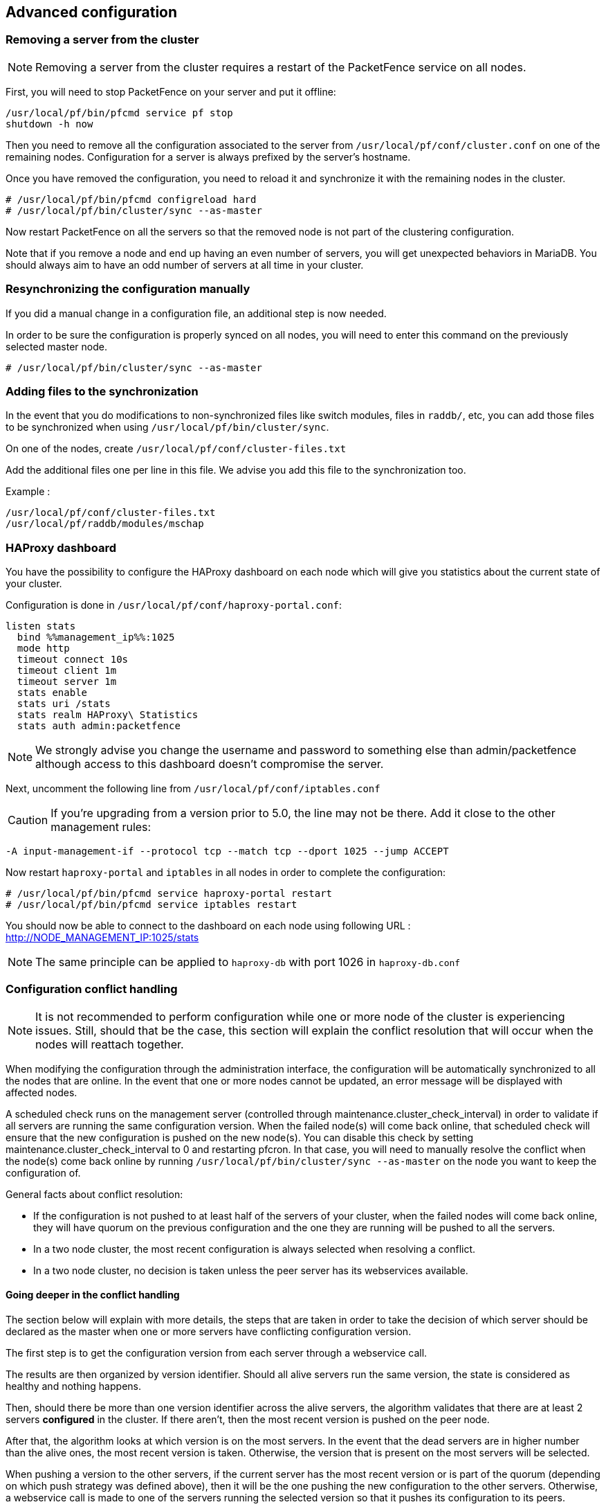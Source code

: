 // to display images directly on GitHub
ifdef::env-github[]
:encoding: UTF-8
:lang: en
:doctype: book
:toc: left
:imagesdir: ../images
endif::[]

////

    This file is part of the PacketFence project.

    See PacketFence_Clustering_Guide-docinfo.xml for 
    authors, copyright and license information.

////

== Advanced configuration

=== Removing a server from the cluster

NOTE: Removing a server from the cluster requires a restart of the PacketFence service on all nodes.

First, you will need to stop PacketFence on your server and put it offline:

 /usr/local/pf/bin/pfcmd service pf stop
 shutdown -h now

Then you need to remove all the configuration associated to the server from `/usr/local/pf/conf/cluster.conf` on one of the remaining nodes.
Configuration for a server is always prefixed by the server's hostname.

Once you have removed the configuration, you need to reload it and synchronize it with the remaining nodes in the cluster.

  # /usr/local/pf/bin/pfcmd configreload hard
  # /usr/local/pf/bin/cluster/sync --as-master

Now restart PacketFence on all the servers so that the removed node is not part of the clustering configuration.

Note that if you remove a node and end up having an even number of servers, you will get unexpected behaviors in MariaDB. You should always aim to have an odd number of servers at all time in your cluster.

=== Resynchronizing the configuration manually

If you did a manual change in a configuration file, an additional step is now needed.

In order to be sure the configuration is properly synced on all nodes, you will need to enter this command on the previously selected master node.

----
# /usr/local/pf/bin/cluster/sync --as-master
----

=== Adding files to the synchronization

In the event that you do modifications to non-synchronized files like switch modules, files in `raddb/`, etc, you can add those files to be synchronized when using `/usr/local/pf/bin/cluster/sync`.

On one of the nodes, create `/usr/local/pf/conf/cluster-files.txt`

Add the additional files one per line in this file. We advise you add this file to the synchronization too.

Example :

----
/usr/local/pf/conf/cluster-files.txt
/usr/local/pf/raddb/modules/mschap
----

=== HAProxy dashboard

You have the possibility to configure the HAProxy dashboard on each node which will give you statistics about the current state of your cluster.

Configuration is done in `/usr/local/pf/conf/haproxy-portal.conf`:

----
listen stats
  bind %%management_ip%%:1025
  mode http
  timeout connect 10s
  timeout client 1m
  timeout server 1m
  stats enable
  stats uri /stats
  stats realm HAProxy\ Statistics
  stats auth admin:packetfence
----

NOTE: We strongly advise you change the username and password to something else than admin/packetfence although access to this dashboard doesn't compromise the server.

Next, uncomment the following line from `/usr/local/pf/conf/iptables.conf`

CAUTION: If you're upgrading from a version prior to 5.0, the line may not be there. Add it close to the other management rules:

----
-A input-management-if --protocol tcp --match tcp --dport 1025 --jump ACCEPT
----

Now restart `haproxy-portal` and `iptables` in all nodes in order to complete the configuration: 

----
# /usr/local/pf/bin/pfcmd service haproxy-portal restart
# /usr/local/pf/bin/pfcmd service iptables restart
----

You should now be able to connect to the dashboard on each node using following URL : http://NODE_MANAGEMENT_IP:1025/stats

NOTE: The same principle can be applied to `haproxy-db` with port 1026 in `haproxy-db.conf`

=== Configuration conflict handling

NOTE: It is not recommended to perform configuration while one or more node of the cluster is experiencing issues. Still, should that be the case, this section will explain the conflict resolution that will occur when the nodes will reattach together.

When modifying the configuration through the administration interface, the configuration will be automatically synchronized to all the nodes that are online. In the event that one or more nodes cannot be updated, an error message will be displayed with affected nodes.

A scheduled check runs on the management server (controlled through maintenance.cluster_check_interval) in order to validate if all servers are running the same configuration version.
When the failed node(s) will come back online, that scheduled check will ensure that the new configuration is pushed on the new node(s).
You can disable this check by setting maintenance.cluster_check_interval to 0 and restarting pfcron. In that case, you will need to manually resolve the conflict when the node(s) come back online by running `/usr/local/pf/bin/cluster/sync --as-master` on the node you want to keep the configuration of.

General facts about conflict resolution:

 * If the configuration is not pushed to at least half of the servers of your cluster, when the failed nodes will come back online, they will have quorum on the previous configuration and the one they are running will be pushed to all the servers.
 * In a two node cluster, the most recent configuration is always selected when resolving a conflict.
 * In a two node cluster, no decision is taken unless the peer server has its webservices available.

==== Going deeper in the conflict handling

The section below will explain with more details, the steps that are taken in order to take the decision of which server should be declared as the master when one or more servers have conflicting configuration version.

The first step is to get the configuration version from each server through a webservice call.

The results are then organized by version identifier. Should all alive servers run the same version, the state is considered as healthy and nothing happens.

Then, should there be more than one version identifier across the alive servers, the algorithm validates that there are at least 2 servers **configured** in the cluster. If there aren't, then the most recent version is pushed on the peer node.

After that, the algorithm looks at which version is on the most servers. In the event that the dead servers are in higher number than the alive ones, the most recent version is taken. Otherwise, the version that is present on the most servers will be selected.

When pushing a version to the other servers, if the current server has the most recent version or is part of the quorum (depending on which push strategy was defined above), then it will be the one pushing the new configuration to the other servers. Otherwise, a webservice call is made to one of the servers running the selected version so that it pushes its configuration to its peers.

